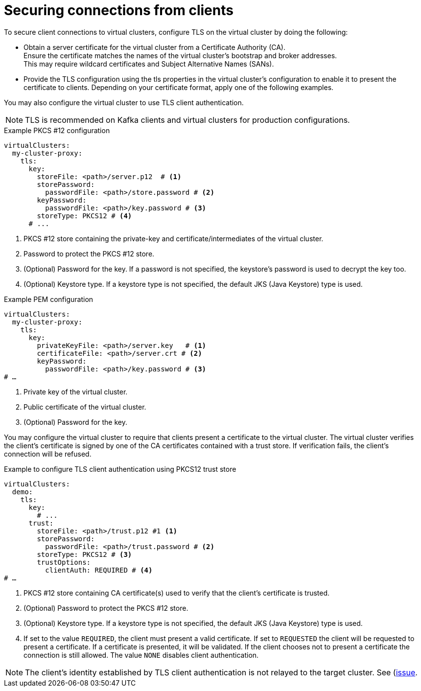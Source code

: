 [id='con-configuring-client-connections-{context}']
= Securing connections from clients

[role="_abstract"]
To secure client connections to virtual clusters, configure TLS on the virtual cluster by doing the following:

* Obtain a server certificate for the virtual cluster from a Certificate Authority (CA). +
Ensure the certificate matches the names of the virtual cluster's bootstrap and broker addresses. +
This may require wildcard certificates and Subject Alternative Names (SANs).

* Provide the TLS configuration using the tls properties in the virtual cluster's configuration to enable it to present the certificate to clients. 
Depending on your certificate format, apply one of the following examples.

You may also configure the virtual cluster to use TLS client authentication.

NOTE: TLS is recommended on Kafka clients and virtual clusters for production configurations.

.Example PKCS #12 configuration
[source,yaml]
----
virtualClusters:
  my-cluster-proxy:
    tls:
      key:
        storeFile: <path>/server.p12  # <1>             
        storePassword:
          passwordFile: <path>/store.password # <2>    
        keyPassword:
          passwordFile: <path>/key.password # <3>       
        storeType: PKCS12 # <4>                            
      # ...
----
<1> PKCS #12 store containing the private-key and certificate/intermediates of the virtual cluster.
<2> Password to protect the PKCS #12 store.
<3> (Optional) Password for the key. If a password is not specified, the keystore’s password is used to decrypt the key too.
<4> (Optional) Keystore type. If a keystore type is not specified, the default JKS (Java Keystore) type is used.

.Example PEM configuration
[source,yaml]
----
virtualClusters:
  my-cluster-proxy:
    tls:
      key:
        privateKeyFile: <path>/server.key   # <1>       
        certificateFile: <path>/server.crt # <2> 
        keyPassword:
          passwordFile: <path>/key.password # <3>
# …
----
<1> Private key of the virtual cluster.
<2> Public certificate of the virtual cluster.
<3> (Optional) Password for the key.

You may configure the virtual cluster to require that clients present a certificate to the virtual
cluster. The virtual cluster verifies the client's certificate is signed by one of the CA certificates
contained with a trust store.  If verification fails, the client's connection will be refused.

.Example to configure TLS client authentication using PKCS12 trust store
[source,yaml]
----
virtualClusters:
  demo:
    tls:
      key:
        # ...
      trust:
        storeFile: <path>/trust.p12 #1 <1>
        storePassword:
          passwordFile: <path>/trust.password # <2>
        storeType: PKCS12 # <3>
        trustOptions:
          clientAuth: REQUIRED # <4>
# …
----
<1> PKCS #12 store containing CA certificate(s) used to verify that the client's certificate is trusted.
<2> (Optional) Password to protect the PKCS #12 store.
<3> (Optional) Keystore type. If a keystore type is not specified, the default JKS (Java Keystore) type is used.
<4> If set to the value `REQUIRED`, the client must present a valid certificate.  If set to `REQUESTED` the client
    will be requested to present a certificate.  If a certificate is presented, it will be validated. If the client
    chooses not to present a certificate the connection is still allowed.  The value `NONE` disables client authentication.

NOTE: The client's identity established by TLS client authentication is not relayed to the target cluster. See
(https://github.com/kroxylicious/kroxylicious/issues/1637)[issue].



